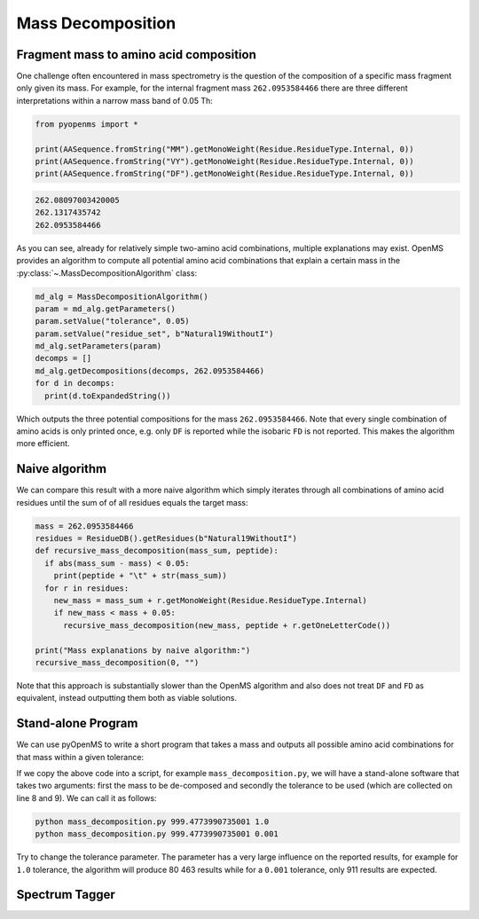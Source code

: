 Mass Decomposition
==================

Fragment mass to amino acid composition
***************************************

One challenge often encountered in mass spectrometry is the question of the
composition of a specific mass fragment only given its mass. For example, for
the internal fragment mass ``262.0953584466`` there are three different
interpretations within a narrow mass band of 0.05 Th:

.. code-block:: python

    from pyopenms import *

    print(AASequence.fromString("MM").getMonoWeight(Residue.ResidueType.Internal, 0))
    print(AASequence.fromString("VY").getMonoWeight(Residue.ResidueType.Internal, 0))
    print(AASequence.fromString("DF").getMonoWeight(Residue.ResidueType.Internal, 0))
    

.. code-block:: output

    262.08097003420005
    262.1317435742
    262.0953584466
    

As you can see, already for relatively simple two-amino acid combinations,
multiple explanations may exist. OpenMS provides an algorithm to compute all
potential amino acid combinations that explain a certain mass in the
:py:class:`~.MassDecompositionAlgorithm` class:

.. code-block:: python

    md_alg = MassDecompositionAlgorithm()
    param = md_alg.getParameters()
    param.setValue("tolerance", 0.05)
    param.setValue("residue_set", b"Natural19WithoutI")
    md_alg.setParameters(param)
    decomps = []
    md_alg.getDecompositions(decomps, 262.0953584466)
    for d in decomps:
      print(d.toExpandedString()) 

Which outputs the three potential compositions for the mass ``262.0953584466``.
Note that every single combination of amino acids is only printed once, e.g.
only ``DF`` is reported while the isobaric ``FD`` is not reported. This makes
the algorithm more efficient.

Naive algorithm
***************

We can compare this result with a more naive algorithm which simply iterates
through all combinations of amino acid residues until the sum of of all
residues equals the target mass:

.. code-block:: python

    mass = 262.0953584466
    residues = ResidueDB().getResidues(b"Natural19WithoutI")
    def recursive_mass_decomposition(mass_sum, peptide):
      if abs(mass_sum - mass) < 0.05:
        print(peptide + "\t" + str(mass_sum))
      for r in residues:
        new_mass = mass_sum + r.getMonoWeight(Residue.ResidueType.Internal)
        if new_mass < mass + 0.05:
          recursive_mass_decomposition(new_mass, peptide + r.getOneLetterCode())
      
    print("Mass explanations by naive algorithm:")
    recursive_mass_decomposition(0, "")

Note that this approach is substantially slower than the OpenMS algorithm and
also does not treat ``DF`` and ``FD`` as equivalent, instead outputting them
both as viable solutions.

Stand-alone Program
*******************

We can use pyOpenMS to write a short program that takes a mass and outputs all
possible amino acid combinations for that mass within a given tolerance:

.. code-block:: output
    :linenos:

    import sys

    # Example for mass decomposition (mass explanation)
    # Internal residue masses (as observed e.g. as mass shifts in tandem mass spectra)
    # are decomposed in possible amino acid strings that match in mass.

    mass = float(sys.argv[1])
    tol = float(sys.argv[2])

    md_alg = MassDecompositionAlgorithm()
    param = md_alg.getParameters()
    param.setValue("tolerance", tol)
    param.setValue("residue_set", b"Natural19WithoutI")
    md_alg.setParameters(param)
    decomps = []
    md_alg.getDecompositions(decomps, mass)
    for d in decomps:
      print(d.toExpandedString().decode()) 

If we copy the above code into a script, for example ``mass_decomposition.py``,
we will have a stand-alone software that takes two arguments: first the mass to
be de-composed and secondly the tolerance to be used (which are collected on
line 8 and 9). We can call it as follows:

.. code-block:: bash

    python mass_decomposition.py 999.4773990735001 1.0
    python mass_decomposition.py 999.4773990735001 0.001

Try to change the tolerance parameter. The parameter has a very large influence
on the reported results, for example for ``1.0`` tolerance, the algorithm will
produce 80 463 results while for a ``0.001`` tolerance, only 911 results are
expected.

Spectrum Tagger
***************

.. code-block:: python
    :linenos:

    tsg = TheoreticalSpectrumGenerator()
    param = tsg.getParameters()
    param.setValue("add_metainfo", "false")
    param.setValue("add_first_prefix_ion", "true")
    param.setValue("add_a_ions", "true")
    param.setValue("add_losses", "true")
    param.setValue("add_precursor_peaks", "true")
    tsg.setParameters(param)

    # spectrum with charges +1 and +2
    test_sequence = AASequence.fromString("PEPTIDETESTTHISTAGGER")
    spec = MSSpectrum()
    tsg.getSpectrum(spec, test_sequence, 1, 2)
    
    print(spec.size()) # should be 357

    # tagger searching only for charge +1
    tags = []
    tagger = Tagger(2, 10.0, 5, 1, 1, [], [])
    tagger.getTag(spec, tags)
    
    print(len(tags)) # should be 890

    b"EPTID" in tags  # True
    b"PTIDE" in tags  # True
    b"PTIDEF" in tags # False
